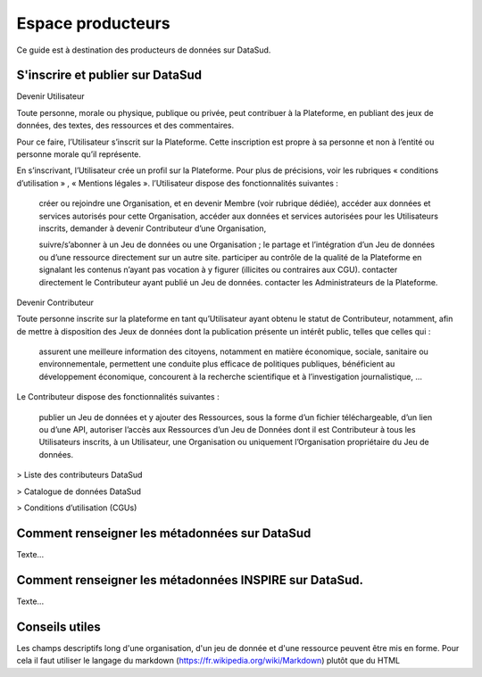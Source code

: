 ==================
Espace producteurs
==================

Ce guide est à destination des producteurs de données sur DataSud. 

---------------------------------
S'inscrire et publier sur DataSud
---------------------------------

Devenir Utilisateur

Toute personne, morale ou physique, publique ou privée, peut contribuer à la Plateforme, en publiant des jeux de données,  des textes, des ressources et des commentaires.

Pour ce faire, l’Utilisateur s’inscrit sur la Plateforme. Cette inscription est propre à sa personne et non à l’entité ou personne morale qu’il représente.

En s’inscrivant, l’Utilisateur crée un profil sur la Plateforme. Pour plus de précisions, voir les rubriques « conditions d’utilisation » ,  « Mentions légales ».
l’Utilisateur dispose des fonctionnalités suivantes :

    créer ou rejoindre une Organisation, et en devenir Membre (voir rubrique dédiée),
    accéder aux données et services autorisés pour cette Organisation,
    accéder aux données et services autorisées pour les Utilisateurs inscrits,
    demander à devenir Contributeur d’une Organisation,

    suivre/s’abonner à un Jeu de données ou une Organisation ; le partage et l’intégration d’un Jeu de données ou d’une ressource directement sur un autre site.
    participer au contrôle de la qualité de la Plateforme en signalant les contenus n’ayant pas vocation à y figurer (illicites ou contraires aux CGU).
    contacter directement le Contributeur ayant publié un Jeu de données.
    contacter les Administrateurs de la Plateforme.

Devenir Contributeur

Toute personne inscrite sur la plateforme en tant qu’Utilisateur ayant obtenu le statut de Contributeur, notamment, afin de mettre à disposition des Jeux de données dont la publication présente un intérêt public, telles que celles qui :

    assurent une meilleure information des citoyens, notamment en matière économique, sociale, sanitaire ou environnementale,
    permettent une conduite plus efficace de politiques publiques,
    bénéficient au développement économique,
    concourent à la recherche scientifique et à l’investigation journalistique,
    …

Le Contributeur dispose des fonctionnalités suivantes :

    publier un Jeu de données et y ajouter des Ressources, sous la forme d’un fichier téléchargeable, d’un lien ou d’une API,
    autoriser l’accès aux Ressources d’un Jeu de Données dont il est Contributeur à tous les Utilisateurs inscrits, à un Utilisateur, une Organisation ou uniquement l’Organisation propriétaire du Jeu de données.

> Liste des contributeurs DataSud

> Catalogue de données DataSud

> Conditions d’utilisation (CGUs)



----------------------------------------------
Comment renseigner les métadonnées sur DataSud 
----------------------------------------------

Texte...


-------------------------------------------------------
Comment renseigner les métadonnées INSPIRE sur DataSud.
-------------------------------------------------------

Texte...

-------------------------------------------------------
Conseils utiles
-------------------------------------------------------

Les champs descriptifs long d'une organisation, d'un jeu de donnée et d'une ressource peuvent être mis en forme. Pour cela il faut utiliser le langage du markdown (https://fr.wikipedia.org/wiki/Markdown) plutôt que du HTML
